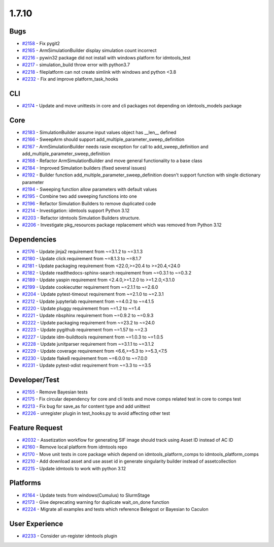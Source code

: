 
======
1.7.10
======
    

Bugs
----
* `#2158 <https://github.com/InstituteforDiseaseModeling/idmtools/issues/2158>`_ - Fix pygit2
* `#2165 <https://github.com/InstituteforDiseaseModeling/idmtools/issues/2165>`_ - ArmSimulationBuilder display simulation count incorrect
* `#2216 <https://github.com/InstituteforDiseaseModeling/idmtools/issues/2216>`_ - pywin32 package did not install with windows platform for idmtools_test
* `#2217 <https://github.com/InstituteforDiseaseModeling/idmtools/issues/2217>`_ - simulation_build throw error with python3.7
* `#2218 <https://github.com/InstituteforDiseaseModeling/idmtools/issues/2218>`_ - fileplatform can not create simlink with windows and python <3.8
* `#2232 <https://github.com/InstituteforDiseaseModeling/idmtools/issues/2232>`_ - Fix and improve platform_task_hooks


CLI
---
* `#2174 <https://github.com/InstituteforDiseaseModeling/idmtools/issues/2174>`_ - Update and move unittests in core and cli packages not depending on idmtools_models package


Core
----
* `#2183 <https://github.com/InstituteforDiseaseModeling/idmtools/issues/2183>`_ - SimulationBuilder assume input values object has __len__ defined
* `#2166 <https://github.com/InstituteforDiseaseModeling/idmtools/issues/2166>`_ - SweepArm should support add_multiple_parameter_sweep_definition
* `#2167 <https://github.com/InstituteforDiseaseModeling/idmtools/issues/2167>`_ - ArmSimulationBuilder needs rasie exception for call to add_sweep_definition and add_multiple_parameter_sweep_definition
* `#2168 <https://github.com/InstituteforDiseaseModeling/idmtools/issues/2168>`_ - Refactor ArmSimulationBuilder and move general functionality to a base class
* `#2184 <https://github.com/InstituteforDiseaseModeling/idmtools/issues/2184>`_ - Improved Simulation builders (fixed several issues)
* `#2192 <https://github.com/InstituteforDiseaseModeling/idmtools/issues/2192>`_ - Builder function add_multiple_parameter_sweep_definition doesn't support function with single dictionary parameter
* `#2194 <https://github.com/InstituteforDiseaseModeling/idmtools/issues/2194>`_ - Sweeping function allow parameters with default values
* `#2195 <https://github.com/InstituteforDiseaseModeling/idmtools/issues/2195>`_ - Combine two add sweeping functions into one
* `#2196 <https://github.com/InstituteforDiseaseModeling/idmtools/issues/2196>`_ - Refactor Simulation Builders to remove duplicated code
* `#2214 <https://github.com/InstituteforDiseaseModeling/idmtools/issues/2214>`_ - Investigation: idmtools support Python 3.12
* `#2203 <https://github.com/InstituteforDiseaseModeling/idmtools/issues/2203>`_ - Refactor idmtools Simulation Builders structure.
* `#2206 <https://github.com/InstituteforDiseaseModeling/idmtools/issues/2206>`_ - Investigate pkg_resources package replacement which was removed from Python 3.12


Dependencies
------------
* `#2176 <https://github.com/InstituteforDiseaseModeling/idmtools/issues/2176>`_ - Update jinja2 requirement from ~=3.1.2 to ~=3.1.3
* `#2180 <https://github.com/InstituteforDiseaseModeling/idmtools/issues/2180>`_ - Update click requirement from ~=8.1.3 to ~=8.1.7
* `#2181 <https://github.com/InstituteforDiseaseModeling/idmtools/issues/2181>`_ - Update packaging requirement from <22.0,>=20.4 to >=20.4,<24.0
* `#2182 <https://github.com/InstituteforDiseaseModeling/idmtools/issues/2182>`_ - Update readthedocs-sphinx-search requirement from ~=0.3.1 to ~=0.3.2
* `#2189 <https://github.com/InstituteforDiseaseModeling/idmtools/issues/2189>`_ - Update yaspin requirement from <2.4.0,>=1.2.0 to >=1.2.0,<3.1.0
* `#2199 <https://github.com/InstituteforDiseaseModeling/idmtools/issues/2199>`_ - Update cookiecutter requirement from ~=2.1.1 to ~=2.6.0
* `#2204 <https://github.com/InstituteforDiseaseModeling/idmtools/issues/2204>`_ - Update pytest-timeout requirement from ~=2.1.0 to ~=2.3.1
* `#2212 <https://github.com/InstituteforDiseaseModeling/idmtools/issues/2212>`_ - Update jupyterlab requirement from ~=4.0.2 to ~=4.1.5
* `#2220 <https://github.com/InstituteforDiseaseModeling/idmtools/issues/2220>`_ - Update pluggy requirement from ~=1.2 to ~=1.4
* `#2221 <https://github.com/InstituteforDiseaseModeling/idmtools/issues/2221>`_ - Update nbsphinx requirement from ~=0.9.2 to ~=0.9.3
* `#2222 <https://github.com/InstituteforDiseaseModeling/idmtools/issues/2222>`_ - Update packaging requirement from ~=23.2 to ~=24.0
* `#2223 <https://github.com/InstituteforDiseaseModeling/idmtools/issues/2223>`_ - Update pygithub requirement from ~=1.57 to ~=2.3
* `#2227 <https://github.com/InstituteforDiseaseModeling/idmtools/issues/2227>`_ - Update idm-buildtools requirement from ~=1.0.3 to ~=1.0.5
* `#2228 <https://github.com/InstituteforDiseaseModeling/idmtools/issues/2228>`_ - Update junitparser requirement from ~=3.1.1 to ~=3.1.2
* `#2229 <https://github.com/InstituteforDiseaseModeling/idmtools/issues/2229>`_ - Update coverage requirement from <6.6,>=5.3 to >=5.3,<7.5
* `#2230 <https://github.com/InstituteforDiseaseModeling/idmtools/issues/2230>`_ - Update flake8 requirement from ~=6.0.0 to ~=7.0.0
* `#2231 <https://github.com/InstituteforDiseaseModeling/idmtools/issues/2231>`_ - Update pytest-xdist requirement from ~=3.3 to ~=3.5


Developer/Test
--------------
* `#2155 <https://github.com/InstituteforDiseaseModeling/idmtools/issues/2155>`_ - Remove Bayesian tests
* `#2175 <https://github.com/InstituteforDiseaseModeling/idmtools/issues/2175>`_ - Fix circular dependency for core and cli tests and move comps related test in core to comps test
* `#2213 <https://github.com/InstituteforDiseaseModeling/idmtools/issues/2213>`_ - Fix bug for save_as for content type and add unittest
* `#2226 <https://github.com/InstituteforDiseaseModeling/idmtools/issues/2226>`_ - unregister plugin in test_hooks.py to avoid affecting other test


Feature Request
---------------
* `#2032 <https://github.com/InstituteforDiseaseModeling/idmtools/issues/2032>`_ - Assetization workflow for generating SIF image should track using Asset ID instead of AC ID
* `#2160 <https://github.com/InstituteforDiseaseModeling/idmtools/issues/2160>`_ - Remove local platform from idmtools repo
* `#2170 <https://github.com/InstituteforDiseaseModeling/idmtools/issues/2170>`_ - Move unit tests in core package which depend on idmtools_platform_comps to idmtools_platform_comps
* `#2210 <https://github.com/InstituteforDiseaseModeling/idmtools/issues/2210>`_ - Add download asset and use asset id in generate singularity builder instead of assetcollection
* `#2215 <https://github.com/InstituteforDiseaseModeling/idmtools/issues/2215>`_ - Update idmtools to work with python 3.12


Platforms
---------
* `#2164 <https://github.com/InstituteforDiseaseModeling/idmtools/issues/2164>`_ - Update tests from windows(Cumulus) to SlurmStage
* `#2173 <https://github.com/InstituteforDiseaseModeling/idmtools/issues/2173>`_ - Give deprecating warning for duplicate wait_on_done function
* `#2224 <https://github.com/InstituteforDiseaseModeling/idmtools/issues/2224>`_ - Migrate all examples and tests which reference Belegost or Bayesian to Caculon


User Experience
---------------
* `#2233 <https://github.com/InstituteforDiseaseModeling/idmtools/issues/2233>`_ - Consider un-register idmtools plugin
